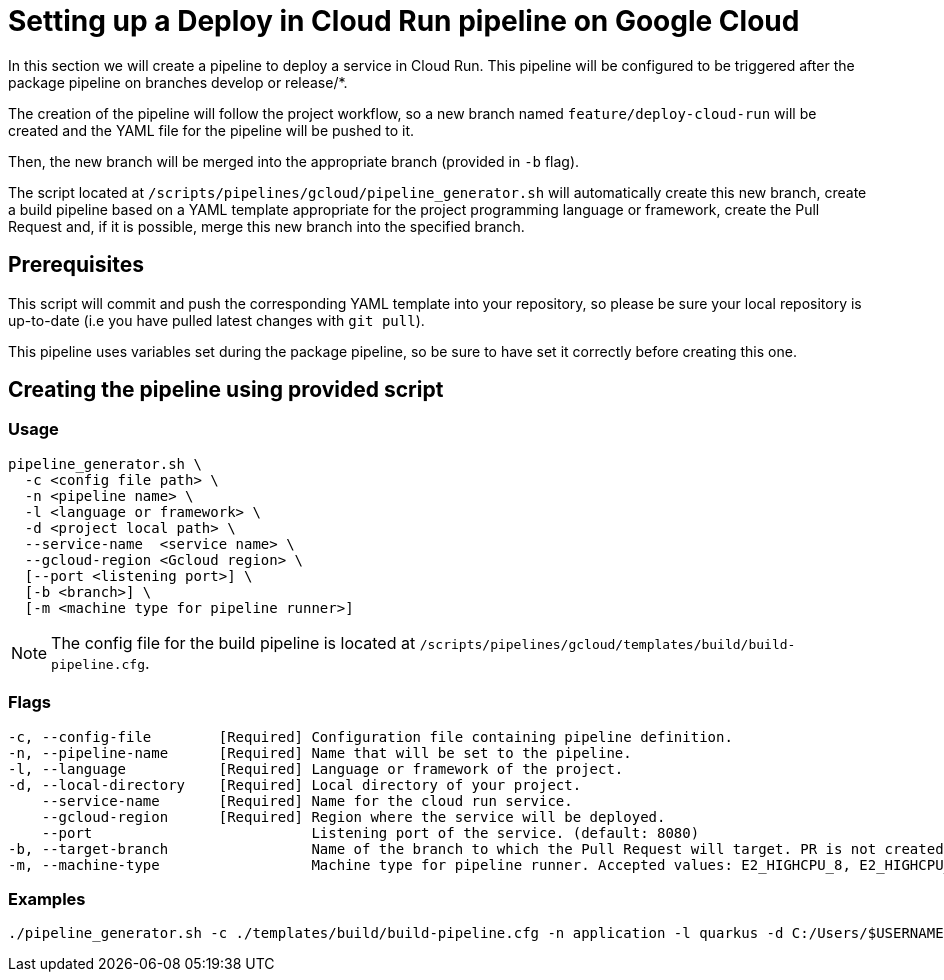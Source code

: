:provider: Google Cloud
:pipeline_type: pipeline
:trigger_sentence: This pipeline will be configured to be triggered after the package pipeline on branches develop or release/*
:pipeline_type2: pipeline
:path_provider: gcloud
:no-PR-or-MR:
:machineType:
= Setting up a Deploy in Cloud Run {pipeline_type} on {provider}

In this section we will create a {pipeline_type} to deploy a service in Cloud Run. {trigger_sentence}.

The creation of the {pipeline_type2} will follow the project workflow, so a new branch named `feature/deploy-cloud-run` will be created and the YAML file for the {pipeline_type} will be pushed to it.

Then, the new branch will be merged into the appropriate branch (provided in `-b` flag).


The script located at `/scripts/pipelines/{path_provider}/pipeline_generator.sh` will automatically create this new branch, create a build {pipeline_type} based on a YAML template appropriate for the project programming language or framework, create the Pull Request and, if it is possible, merge this new branch into the specified branch.

== Prerequisites

This script will commit and push the corresponding YAML template into your repository, so please be sure your local repository is up-to-date (i.e you have pulled latest changes with `git pull`).

This {pipeline_type} uses variables set during the package pipeline, so be sure to have set it correctly before creating this one.

== Creating the {pipeline_type} using provided script

=== Usage
[subs=attributes+]
```
pipeline_generator.sh \
  -c <config file path> \
  -n <{pipeline_type} name> \
  -l <language or framework> \
  -d <project local path> \
  --service-name  <service name> \
  --gcloud-region <Gcloud region> \
  [--port <listening port>] \
  [-b <branch>] \
  [-m <machine type for {pipeline_type} runner>]
```

NOTE: The config file for the build {pipeline_type} is located at `/scripts/pipelines/{path_provider}/templates/build/build-pipeline.cfg`.

=== Flags
[subs=attributes+]
```
-c, --config-file        [Required] Configuration file containing {pipeline_type} definition.
-n, --pipeline-name      [Required] Name that will be set to the {pipeline_type}.
-l, --language           [Required] Language or framework of the project.
-d, --local-directory    [Required] Local directory of your project.
    --service-name       [Required] Name for the cloud run service.
    --gcloud-region      [Required] Region where the service will be deployed.
    --port                          Listening port of the service. (default: 8080)
-b, --target-branch                 Name of the branch to which the Pull Request will target. PR is not created if the flag is not provided.
-m, --machine-type                  Machine type for {pipeline_type} runner. Accepted values: E2_HIGHCPU_8, E2_HIGHCPU_32, N1_HIGHCPU_8, N1_HIGHCPU_32.
```

=== Examples
[subs=attributes+]
```
./pipeline_generator.sh -c ./templates/build/build-pipeline.cfg -n application -l quarkus -d C:/Users/$USERNAME/Desktop/project --service-name application --gcloud-region europe-southwest1 --port 80 -b develop {openBrowserFlag}
```
